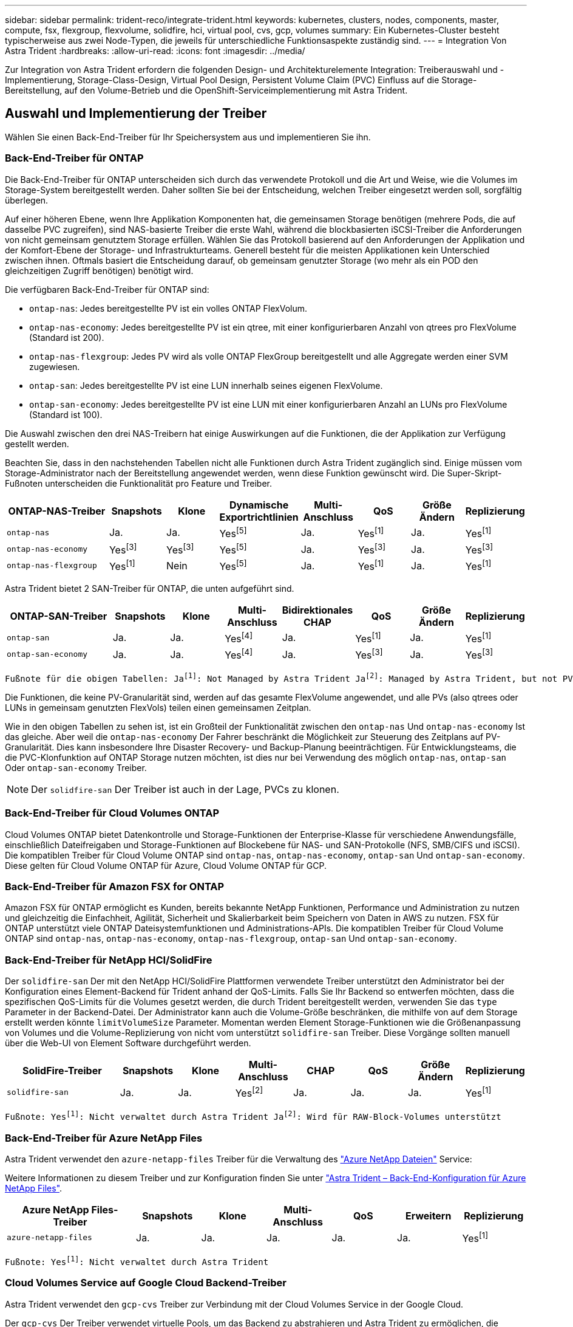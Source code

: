 ---
sidebar: sidebar 
permalink: trident-reco/integrate-trident.html 
keywords: kubernetes, clusters, nodes, components, master, compute, fsx, flexgroup, flexvolume, solidfire, hci, virtual pool, cvs, gcp, volumes 
summary: Ein Kubernetes-Cluster besteht typischerweise aus zwei Node-Typen, die jeweils für unterschiedliche Funktionsaspekte zuständig sind. 
---
= Integration Von Astra Trident
:hardbreaks:
:allow-uri-read: 
:icons: font
:imagesdir: ../media/


[role="lead"]
Zur Integration von Astra Trident erfordern die folgenden Design- und Architekturelemente Integration: Treiberauswahl und -Implementierung, Storage-Class-Design, Virtual Pool Design, Persistent Volume Claim (PVC) Einfluss auf die Storage-Bereitstellung, auf den Volume-Betrieb und die OpenShift-Serviceimplementierung mit Astra Trident.



== Auswahl und Implementierung der Treiber

Wählen Sie einen Back-End-Treiber für Ihr Speichersystem aus und implementieren Sie ihn.



=== Back-End-Treiber für ONTAP

Die Back-End-Treiber für ONTAP unterscheiden sich durch das verwendete Protokoll und die Art und Weise, wie die Volumes im Storage-System bereitgestellt werden. Daher sollten Sie bei der Entscheidung, welchen Treiber eingesetzt werden soll, sorgfältig überlegen.

Auf einer höheren Ebene, wenn Ihre Applikation Komponenten hat, die gemeinsamen Storage benötigen (mehrere Pods, die auf dasselbe PVC zugreifen), sind NAS-basierte Treiber die erste Wahl, während die blockbasierten iSCSI-Treiber die Anforderungen von nicht gemeinsam genutztem Storage erfüllen. Wählen Sie das Protokoll basierend auf den Anforderungen der Applikation und der Komfort-Ebene der Storage- und Infrastrukturteams. Generell besteht für die meisten Applikationen kein Unterschied zwischen ihnen. Oftmals basiert die Entscheidung darauf, ob gemeinsam genutzter Storage (wo mehr als ein POD den gleichzeitigen Zugriff benötigen) benötigt wird.

Die verfügbaren Back-End-Treiber für ONTAP sind:

* `ontap-nas`: Jedes bereitgestellte PV ist ein volles ONTAP FlexVolum.
* `ontap-nas-economy`: Jedes bereitgestellte PV ist ein qtree, mit einer konfigurierbaren Anzahl von qtrees pro FlexVolume (Standard ist 200).
* `ontap-nas-flexgroup`: Jedes PV wird als volle ONTAP FlexGroup bereitgestellt und alle Aggregate werden einer SVM zugewiesen.
* `ontap-san`: Jedes bereitgestellte PV ist eine LUN innerhalb seines eigenen FlexVolume.
* `ontap-san-economy`: Jedes bereitgestellte PV ist eine LUN mit einer konfigurierbaren Anzahl an LUNs pro FlexVolume (Standard ist 100).


Die Auswahl zwischen den drei NAS-Treibern hat einige Auswirkungen auf die Funktionen, die der Applikation zur Verfügung gestellt werden.

Beachten Sie, dass in den nachstehenden Tabellen nicht alle Funktionen durch Astra Trident zugänglich sind. Einige müssen vom Storage-Administrator nach der Bereitstellung angewendet werden, wenn diese Funktion gewünscht wird. Die Super-Skript-Fußnoten unterscheiden die Funktionalität pro Feature und Treiber.

[cols="20,10,10,10,10,10,10,10"]
|===
| ONTAP-NAS-Treiber | Snapshots | Klone | Dynamische Exportrichtlinien | Multi-Anschluss | QoS | Größe Ändern | Replizierung 


| `ontap-nas` | Ja. | Ja. | Yesfootnote:5[] | Ja. | Yesfootnote:1[] | Ja. | Yesfootnote:1[] 


| `ontap-nas-economy` | Yesfootnote:3[] | Yesfootnote:3[] | Yesfootnote:5[] | Ja. | Yesfootnote:3[] | Ja. | Yesfootnote:3[] 


| `ontap-nas-flexgroup` | Yesfootnote:1[] | Nein | Yesfootnote:5[] | Ja. | Yesfootnote:1[] | Ja. | Yesfootnote:1[] 
|===
Astra Trident bietet 2 SAN-Treiber für ONTAP, die unten aufgeführt sind.

[cols="20,10,10,10,10,10,10,10"]
|===
| ONTAP-SAN-Treiber | Snapshots | Klone | Multi-Anschluss | Bidirektionales CHAP | QoS | Größe Ändern | Replizierung 


| `ontap-san` | Ja. | Ja. | Yesfootnote:4[] | Ja. | Yesfootnote:1[] | Ja. | Yesfootnote:1[] 


| `ontap-san-economy` | Ja. | Ja. | Yesfootnote:4[] | Ja. | Yesfootnote:3[] | Ja. | Yesfootnote:3[] 
|===
[verse]
Fußnote für die obigen Tabellen: Jafootnote:1[]: Not Managed by Astra Trident Jafootnote:2[]: Managed by Astra Trident, but not PV granular Jafootnote:3[]: Nicht verwaltet durch Astra Trident und nicht durch PV-Granularität Jafootnote:4[]: Unterstützt von RAW-Block-Volumes Jafootnote:5[]: Unterstützt von CSI Trident

Die Funktionen, die keine PV-Granularität sind, werden auf das gesamte FlexVolume angewendet, und alle PVs (also qtrees oder LUNs in gemeinsam genutzten FlexVols) teilen einen gemeinsamen Zeitplan.

Wie in den obigen Tabellen zu sehen ist, ist ein Großteil der Funktionalität zwischen den `ontap-nas` Und `ontap-nas-economy` Ist das gleiche. Aber weil die `ontap-nas-economy` Der Fahrer beschränkt die Möglichkeit zur Steuerung des Zeitplans auf PV-Granularität. Dies kann insbesondere Ihre Disaster Recovery- und Backup-Planung beeinträchtigen. Für Entwicklungsteams, die die PVC-Klonfunktion auf ONTAP Storage nutzen möchten, ist dies nur bei Verwendung des möglich `ontap-nas`, `ontap-san` Oder `ontap-san-economy` Treiber.


NOTE: Der `solidfire-san` Der Treiber ist auch in der Lage, PVCs zu klonen.



=== Back-End-Treiber für Cloud Volumes ONTAP

Cloud Volumes ONTAP bietet Datenkontrolle und Storage-Funktionen der Enterprise-Klasse für verschiedene Anwendungsfälle, einschließlich Dateifreigaben und Storage-Funktionen auf Blockebene für NAS- und SAN-Protokolle (NFS, SMB/CIFS und iSCSI). Die kompatiblen Treiber für Cloud Volume ONTAP sind `ontap-nas`, `ontap-nas-economy`, `ontap-san` Und `ontap-san-economy`. Diese gelten für Cloud Volume ONTAP für Azure, Cloud Volume ONTAP für GCP.



=== Back-End-Treiber für Amazon FSX for ONTAP

Amazon FSX für ONTAP ermöglicht es Kunden, bereits bekannte NetApp Funktionen, Performance und Administration zu nutzen und gleichzeitig die Einfachheit, Agilität, Sicherheit und Skalierbarkeit beim Speichern von Daten in AWS zu nutzen. FSX für ONTAP unterstützt viele ONTAP Dateisystemfunktionen und Administrations-APIs. Die kompatiblen Treiber für Cloud Volume ONTAP sind `ontap-nas`, `ontap-nas-economy`, `ontap-nas-flexgroup`, `ontap-san` Und `ontap-san-economy`.



=== Back-End-Treiber für NetApp HCI/SolidFire

Der `solidfire-san` Der mit den NetApp HCI/SolidFire Plattformen verwendete Treiber unterstützt den Administrator bei der Konfiguration eines Element-Backend für Trident anhand der QoS-Limits. Falls Sie Ihr Backend so entwerfen möchten, dass die spezifischen QoS-Limits für die Volumes gesetzt werden, die durch Trident bereitgestellt werden, verwenden Sie das `type` Parameter in der Backend-Datei. Der Administrator kann auch die Volume-Größe beschränken, die mithilfe von auf dem Storage erstellt werden könnte `limitVolumeSize` Parameter. Momentan werden Element Storage-Funktionen wie die Größenanpassung von Volumes und die Volume-Replizierung von nicht vom unterstützt `solidfire-san` Treiber. Diese Vorgänge sollten manuell über die Web-UI von Element Software durchgeführt werden.

[cols="20,10,10,10,10,10,10,10"]
|===
| SolidFire-Treiber | Snapshots | Klone | Multi-Anschluss | CHAP | QoS | Größe Ändern | Replizierung 


| `solidfire-san` | Ja. | Ja. | Yesfootnote:2[] | Ja. | Ja. | Ja. | Yesfootnote:1[] 
|===
[verse]
Fußnote: Yesfootnote:1[]: Nicht verwaltet durch Astra Trident Jafootnote:2[]: Wird für RAW-Block-Volumes unterstützt



=== Back-End-Treiber für Azure NetApp Files

Astra Trident verwendet den `azure-netapp-files` Treiber für die Verwaltung des link:https://azure.microsoft.com/en-us/services/netapp/["Azure NetApp Dateien"^] Service:

Weitere Informationen zu diesem Treiber und zur Konfiguration finden Sie unter link:https://azure.microsoft.com/en-us/services/netapp/["Astra Trident – Back-End-Konfiguration für Azure NetApp Files"^].

[cols="20,10,10,10,10,10,10"]
|===
| Azure NetApp Files-Treiber | Snapshots | Klone | Multi-Anschluss | QoS | Erweitern | Replizierung 


| `azure-netapp-files` | Ja. | Ja. | Ja. | Ja. | Ja. | Yesfootnote:1[] 
|===
[verse]
Fußnote: Yesfootnote:1[]: Nicht verwaltet durch Astra Trident



=== Cloud Volumes Service auf Google Cloud Backend-Treiber

Astra Trident verwendet den `gcp-cvs` Treiber zur Verbindung mit der Cloud Volumes Service in der Google Cloud.

Der `gcp-cvs` Der Treiber verwendet virtuelle Pools, um das Backend zu abstrahieren und Astra Trident zu ermöglichen, die Volume-Platzierung zu bestimmen. Der Administrator definiert die virtuellen Pools im `backend.json` Dateien: Storage-Klassen verwenden Selektoren, um virtuelle Pools nach Etikett zu identifizieren.

* Wenn virtuelle Pools im Backend definiert werden, versucht Astra Trident, ein Volume in den Google Cloud Storage-Pools zu erstellen, zu denen diese virtuellen Pools begrenzt sind.
* Wenn virtuelle Pools nicht im Backend definiert sind, wählt Astra Trident aus den verfügbaren Storage-Pools der Region einen Google Cloud Storage-Pool aus.


Um das Google Cloud-Backend auf Astra Trident zu konfigurieren, müssen Sie angeben `projectNumber`, `apiRegion`, und `apiKey` In der Backend-Datei. Die Projektnummer finden Sie in der Google Cloud-Konsole. Der API-Schlüssel wird aus der Datei mit dem privaten Schlüssel des Dienstkontos entnommen, die Sie beim Einrichten des API-Zugriffs für Cloud Volumes Service in der Google Cloud erstellt haben.

Weitere Informationen zu Cloud Volumes Service zu Google Cloud-Servicetypen und Service Levels finden Sie unter link:../trident-use/gcp.html["Erfahren Sie mehr über Astra Trident Support für CVS für GCP"].

[cols="20,10,10,10,10,10,10"]
|===
| Cloud Volumes Service für Google Cloud Treiber | Snapshots | Klone | Multi-Anschluss | QoS | Erweitern | Replizierung 


| `gcp-cvs` | Ja. | Ja. | Ja. | Ja. | Ja. | Nur für den CVS-Performance-Diensttyp verfügbar. 
|===
[NOTE]
====
.Hinweise zur Replikation
* Replizierung wird nicht durch Astra Trident gemanagt.
* Der Klon wird im selben Speicherpool erstellt wie das Quell-Volume.


====


== Design der Storage-Klasse

Individuelle Storage-Klassen müssen konfiguriert und angewendet werden, um ein Kubernetes Storage Class-Objekt zu erstellen. Dieser Abschnitt erläutert, wie Sie eine Storage-Klasse für Ihre Applikation entwerfen.



=== Spezifische Back-End-Auslastung

Die Filterung kann innerhalb eines bestimmten Storage-Klassenobjekts verwendet werden, um festzulegen, welcher Storage-Pool bzw. welche Pools für die jeweilige Storage-Klasse verwendet werden sollen. In der Storage-Klasse können drei Filtersätze eingestellt werden: `storagePools`, `additionalStoragePools`, Und/oder `excludeStoragePools`.

Der `storagePools` Parameter hilft bei der Beschränkung des Storage auf Pools, die bestimmten Attributen entsprechen. Der `additionalStoragePools` Mit diesem Parameter wird der Satz von Pools, die Astra Trident zur Bereitstellung verwenden wird, sowie der Reihe von Pools erweitert, die durch die Attribute und ausgewählt wurden `storagePools` Parameter. Sie können entweder nur einen der Parameter oder beide zusammen verwenden, um sicherzustellen, dass der entsprechende Satz von Speicherpools ausgewählt wird.

Der `excludeStoragePools` Parameter wird verwendet, um den aufgelisteten Pool-Satz, der mit den Attributen übereinstimmt, ausdrücklich auszuschließen.



=== QoS-Richtlinien emulieren

Wenn Sie Storage-Klassen zur Emulation der Quality of Service-Richtlinien entwerfen möchten, erstellen Sie mit dem eine Storage Class `media` Attribut als `hdd` Oder `ssd`. Auf der Grundlage von `media` Attribut, das in der Storage-Klasse erwähnt wird, wählt Trident das entsprechende Back-End aus, das bedient `hdd` Oder `ssd` Aggregate passen das Medienattribut an und leiten die Bereitstellung der Volumes an das spezifische Aggregat weiter. Deshalb können wir eine Storageklasse PREMIUM schaffen, die hätte `media` Attribut festgelegt als `ssd` Was als PREMIUM-QoS-Richtlinie klassifiziert werden kann. Wir können einen weiteren STANDARD der Storage-Klasse erstellen, bei dem das Medienattribut auf `hdd gesetzt wäre. Dieser Standard könnte die QoS-Richtlinie SEIN. Darüber hinaus könnten wir das Attribut ``IOPS' in der Storage-Klasse verwenden, um die Bereitstellung zu einer Element Appliance umzuleiten, die als QoS-Richtlinie definiert werden kann.



=== Nutzung von Backend basierend auf bestimmten Funktionen

Storage-Klassen ermöglichen die direkte Volume-Bereitstellung an einem bestimmten Back-End, bei dem Funktionen wie Thin Provisioning und Thick Provisioning, Snapshots, Klone und Verschlüsselung aktiviert sind. Um festzulegen, welchen Speicher verwendet werden soll, erstellen Sie Speicherklassen, die das entsprechende Back-End mit aktivierter Funktion angeben.



=== Virtuelle Pools

Virtuelle Pools sind für alle Astra Trident Back-Ends verfügbar. Sie können virtuelle Pools für jedes Backend mit jedem Treiber von Astra Trident definieren.

Mit virtuellen Pools kann ein Administrator eine Abstraktionsebene über Back-Ends erstellen, auf die über Storage-Klassen verwiesen werden kann. So werden Volumes auf Back-Ends flexibler und effizienter platziert. Verschiedene Back-Ends können mit derselben Serviceklasse definiert werden. Darüber hinaus können mehrere Storage Pools auf demselben Backend erstellt werden, jedoch mit unterschiedlichen Eigenschaften. Wenn eine Storage Class mit einem Selector mit den speziellen Beschriftungen konfiguriert ist, wählt Astra Trident ein Backend, das mit allen Auswahletiketten übereinstimmt, um das Volume zu platzieren. Wenn die Storage Class Selector mit mehreren Storage Pools übereinstimmt, wählt Astra Trident einen von ihnen für die Bereitstellung des Volume aus.



== Virtual Pool Design

Beim Erstellen eines Backend können Sie im Allgemeinen eine Reihe von Parametern angeben. Der Administrator konnte kein weiteres Back-End mit denselben Storage Credentials und anderen Parametern erstellen. Mit der Einführung von virtuellen Pools wurde dieses Problem behoben. Virtual Pools ist eine Ebene-Abstraktion, die zwischen dem Backend und der Kubernetes Storage Class eingeführt wird. So kann der Administrator Parameter zusammen mit Labels definieren, die über Kubernetes Storage Klassen als Selektion auf Backend-unabhängige Weise referenziert werden können. Virtuelle Pools können mit Astra Trident für alle unterstützten NetApp Back-Ends definiert werden. Dazu zählen SolidFire/NetApp HCI, ONTAP, Cloud Volumes Service auf GCP und Azure NetApp Files.


NOTE: Bei der Definition von virtuellen Pools wird empfohlen, nicht zu versuchen, die Reihenfolge vorhandener virtueller Pools in einer Backend-Definition neu anzuordnen. Es wird auch empfohlen, Attribute für einen vorhandenen virtuellen Pool nicht zu bearbeiten/zu ändern und stattdessen einen neuen virtuellen Pool zu definieren.



=== Emulation verschiedener Service-Level/QoS

Es ist möglich, virtuelle Pools zur Emulation von Serviceklassen zu entwerfen. Untersuchen wir mit der Implementierung des virtuellen Pools für den Cloud Volume Service für Azure NetApp Files, wie wir verschiedene Serviceklassen einrichten können. Konfigurieren Sie das ANF-Backend mit mehreren Etiketten, die unterschiedliche Leistungsstufen darstellen. Einstellen `servicelevel` Dem entsprechenden Leistungslevel hinzuzufügen und unter jeder Beschriftung weitere erforderliche Aspekte hinzuzufügen. Erstellen Sie nun verschiedene Kubernetes Storage-Klassen, die verschiedenen virtuellen Pools zugeordnet werden würden. Verwenden der `parameters.selector` Feld, jede StorageClass ruft auf, welche virtuellen Pools zum Hosten eines Volumes verwendet werden dürfen.



=== Zuweisen eines spezifischen Satzes von Aspekten

Mehrere virtuelle Pools mit spezifischen Aspekten können über ein einzelnes Storage-Back-End entwickelt werden. Konfigurieren Sie dazu das Backend mit mehreren Beschriftungen und legen Sie die erforderlichen Aspekte unter jedem Etikett fest. Erstellen Sie jetzt mit dem verschiedene Kubernetes-Storage-Klassen `parameters.selector` Feld, das verschiedenen virtuellen Pools zugeordnet werden würde. Die Volumes, die im Backend bereitgestellt werden, werden im ausgewählten virtuellen Pool über die Aspekte definiert.



=== PVC-Merkmale, die die Storage-Bereitstellung beeinflussen

Einige Parameter außerhalb der angeforderten Storage-Klasse können sich bei der Erstellung eines PVC auf den Entscheidungsprozess von Astra Trident auswirken.



=== Zugriffsmodus

Wenn Sie Speicher über ein PVC anfordern, ist eines der Pflichtfelder der Zugriffsmodus. Der gewünschte Modus kann sich auf das ausgewählte Backend auswirken, um die Speicheranforderung zu hosten.

Astra Trident versucht, das verwendete Storage-Protokoll mit der in der folgenden Matrix angegebenen Zugriffsmethode abzustimmen. Dies ist unabhängig von der zugrunde liegenden Storage-Plattform.

[cols="20,30,30,30"]
|===
|  | ReadWriteOnce | ReadOnlyManche | ReadWriteViele 


| ISCSI | Ja. | Ja. | Ja (Raw Block) 


| NFS | Ja. | Ja. | Ja. 
|===
Eine Anfrage nach einem ReadWriteManche PVC, die an eine Trident-Implementierung ohne konfiguriertes NFS-Backend gesendet werden, führt dazu, dass kein Volume bereitgestellt wird. Aus diesem Grund sollte der Anforderer den Zugriffsmodus verwenden, der für seine Anwendung geeignet ist.



== Volume-Vorgänge



=== Persistente Volumes ändern

Persistente Volumes sind mit zwei Ausnahmen unveränderliche Objekte in Kubernetes. Sobald die Rückgewinnungsrichtlinie erstellt wurde, kann die Größe geändert werden. Jedoch, dies verhindert nicht, dass einige Aspekte des Volumens außerhalb von Kubernetes geändert werden. Das kann durchaus wünschenswert sein, wenn das Volume für spezifische Applikationen angepasst werden soll, um sicherzustellen, dass die Kapazität nicht versehentlich verbraucht wird oder das Volume einfach aus irgendeinem Grund auf einen anderen Storage Controller verschoben werden kann.


NOTE: Kubernetes-in-Tree-Provisioners unterstützen derzeit keine Vorgänge zur Größenanpassung von Volumes für NFS oder iSCSI PVS. Astra Trident unterstützt die Erweiterung von NFS- und iSCSI-Volumes.

Die Verbindungsdetails des PV können nach der Erstellung nicht geändert werden.



=== Erstellung von On-Demand-Volume-Snapshots

Astra Trident unterstützt die On-Demand-Volume-Snapshot-Erstellung und die Erstellung von PVCs aus Snapshots mithilfe des CSI-Frameworks. Snapshots bieten eine bequeme Methode, zeitpunktgenaue Kopien der Daten zu erstellen und haben unabhängig vom Quell-PV in Kubernetes einen Lebenszyklus. Diese Snapshots können zum Klonen von PVCs verwendet werden.



=== Volumes-Erstellung aus Snapshots

Astra Trident unterstützt außerdem die Erstellung von PersistenzVolumes aus Volume Snapshots. Um dies zu erreichen, erstellen Sie einfach ein PersistenzVolumeClaim und erwähnen die `datasource` Als den benötigten Snapshot, aus dem das Volume erstellt werden muss. Astra Trident wird dieses PVC behandeln, indem ein Volume mit den auf dem Snapshot vorhandenen Daten erstellt wird. Mit dieser Funktion können Daten regionsübergreifend dupliziert, Testumgebungen erstellt, ein defektes oder defektes Produktionsvolumen vollständig ersetzt oder bestimmte Dateien und Verzeichnisse abgerufen und auf ein anderes angeschlossenes Volume übertragen werden.



=== Verschieben Sie Volumes im Cluster

Storage-Administratoren können Volumes zwischen Aggregaten und Controllern im ONTAP Cluster unterbrechungsfrei für den Storage-Nutzer verschieben. Dieser Vorgang wirkt sich nicht auf Astra Trident oder den Kubernetes-Cluster aus, solange das Zielaggregat eine der SVM ist, auf die Astra Trident Zugriff hat. Was noch wichtiger ist: Wenn das Aggregat neu zur SVM hinzugefügt wurde, muss das Backend durch erneutes Hinzufügen zu Astra Trident aktualisiert werden. Dies führt Astra Trident dazu, die SVM neu zu inventarisieren, damit das neue Aggregat erkannt wird.

Das Verschieben von Volumes zwischen Back-Ends wird von Astra Trident jedoch nicht automatisch unterstützt. Dazu gehören SVMs im selben Cluster, zwischen Clustern oder auf einer anderen Storage-Plattform (auch wenn dieses Storage-System mit Astra Trident verbunden ist).

Wenn ein Volume an einen anderen Speicherort kopiert wird, kann die Funktion zum Importieren aktueller Volumes in Astra Trident verwendet werden.



=== Erweitern Sie Volumes

Astra Trident unterstützt die Anpassung von NFS und iSCSI PVS. Dadurch können Benutzer ihre Volumes direkt über die Kubernetes-Ebene skalieren. Eine Volume-Erweiterung ist für alle größeren NetApp Storage-Plattformen möglich, einschließlich ONTAP, SolidFire/NetApp HCI und Cloud Volumes Service Back-Ends. Um eine mögliche Erweiterung später zu ermöglichen, stellen Sie fest `allowVolumeExpansion` Bis `true` In Ihrer StorageClass, die mit dem Volume verbunden ist. Wenn die Größe des Persistent Volume geändert werden muss, bearbeiten Sie den `spec.resources.requests.storage` Anmerkung im Persistent Volume Claim zur erforderlichen Volume-Größe. Trident übernimmt automatisch die Anpassung der Größe des Volumes im Storage-Cluster.



=== Importieren eines vorhandenen Volumes in Kubernetes

Mit dem Volume-Import kann ein vorhandenes Storage Volume in eine Kubernetes-Umgebung importiert werden. Dies wird derzeit von unterstützt `ontap-nas`, `ontap-nas-flexgroup`, `solidfire-san`, `azure-netapp-files`, und `gcp-cvs` Treiber. Diese Funktion ist hilfreich, wenn Sie eine vorhandene Applikation in Kubernetes oder während Disaster-Recovery-Szenarien portieren.

Bei Verwendung von ONTAP und `solidfire-san` Treiber, verwenden Sie den Befehl `tridentctl import volume <backend-name> <volume-name> -f /path/pvc.yaml` Um ein vorhandenes Volume in Kubernetes zu importieren, das von Astra Trident gemanagt werden soll Die im Befehl „Importvolumen“ verwendete PVC-YAML- oder JSON-Datei weist auf eine Storage-Klasse hin, die Astra Trident als bereitstellung identifiziert. Stellen Sie bei Verwendung eines NetApp HCI/SolidFire Backend sicher, dass die Volume-Namen eindeutig sind. Wenn die Volume-Namen dupliziert sind, klonen Sie das Volume auf einen eindeutigen Namen, sodass die Funktion zum Importieren des Volumes zwischen diesen Namen unterscheiden kann.

Wenn der `azure-netapp-files` Oder `gcp-cvs` Treiber wird verwendet, verwenden Sie den Befehl `tridentctl import volume <backend-name> <volume path> -f /path/pvc.yaml` Um das Volume in Kubernetes zu importieren, das von Astra Trident gemanagt werden soll. Dadurch wird eine eindeutige Volumenreferenz sichergestellt.

Wenn der obige Befehl ausgeführt wird, wird Astra Trident das Volume auf dem Backend finden und seine Größe lesen. Es fügt automatisch die konfigurierte PVC-Volumengröße hinzu (und überschreibt sie gegebenenfalls). Astra Trident erstellt dann das neue PV und Kubernetes bindet die PVC an das PV.

Wenn ein Container so eingesetzt wurde, dass er das spezifische importierte PVC benötigt, bleibt er in einem ausstehenden Zustand, bis das PVC/PV-Paar über den Volumenimport gebunden ist. Nachdem das PVC/PV-Paar gebunden ist, sollte der Behälter aufstehen, sofern keine anderen Probleme auftreten.



== OpenShift Services implementieren

Die Cluster-Services OpenShift mit großem Mehrwert bieten Clusteradministratoren und den gehosteten Applikationen wichtige Funktionen. Der Storage, den diese Services nutzen, kann mithilfe der Node-lokalen Ressourcen bereitgestellt werden. Dadurch wird jedoch häufig die Kapazität, Performance, Wiederherstellbarkeit und die Nachhaltigkeit des Service begrenzt. Die Nutzung eines Enterprise-Speicher-Arrays zur Bereitstellung der Kapazität für diese Services kann einen erheblich verbesserten Service ermöglichen. OpenShift und die Speicheradministratoren sollten jedoch eng zusammenarbeiten, um die besten Optionen für die einzelnen zu bestimmen. Die Red hat-Dokumentation sollte intensiv genutzt werden, um die Anforderungen zu ermitteln und sicherzustellen, dass die Anforderungen hinsichtlich Größe und Leistung erfüllt werden.



=== Registry-Service

Der Einsatz und das Management von Storage für die Registrierung wurde am dokumentiert link:https://netapp.io/["netapp.io"^] Im link:https://netapp.io/2017/08/24/deploying-the-openshift-registry-using-netapp-storage/["Blog"^].



=== Protokollierungsservice

Wie andere OpenShift-Services wird auch der Protokollierungsservice mithilfe von Ansible mit Konfigurationsparametern bereitgestellt, die von der Bestandsdatei auch bekannt sind Hosts, die im Playbook zur Verfügung gestellt werden. Es gibt zwei Installationsmethoden: Die Bereitstellung von Protokollierung während der ersten OpenShift-Installation und die Bereitstellung von Protokollierung nach der Installation von OpenShift.


CAUTION: Ab Red hat OpenShift Version 3.9 empfiehlt die offizielle Dokumentation gegen NFS für den Protokollierungsservice, da sie Bedenken hinsichtlich Datenbeschädigung hat. Dies basiert auf Red hat Tests ihrer Produkte. Der NFS-Server von ONTAP hat diese Probleme nicht und kann einfach eine Protokollierungs-Implementierung zurück. Letztendlich liegt die Wahl des Protokolls für den Protokollierungsservice bei Ihnen. Ich weiß nur, dass beide bei der Nutzung von NetApp Plattformen hervorragend funktionieren. Es gibt keinen Grund, NFS zu vermeiden, wenn dies Ihre Präferenz ist.

Wenn Sie sich für die Verwendung von NFS mit dem Protokollierungsservice entscheiden, müssen Sie die Ansible-Variable festlegen `openshift_enable_unsupported_configurations` Bis `true` Um zu verhindern, dass der Installer ausfällt.



==== Los geht's

Der Protokollierungsservice kann optional sowohl für Applikationen als auch für die Kernvorgänge des OpenShift-Clusters selbst implementiert werden. Wenn Sie sich für die Bereitstellung der Betriebsprotokollierung entscheiden, geben Sie die Variable an `openshift_logging_use_ops` Als `true`, Zwei Instanzen des Dienstes werden erstellt. Die Variablen, die die Protokollierungsinstanz für Vorgänge steuern, enthalten darin "OPS", während die Instanz für Anwendungen nicht.

Das Konfigurieren der Ansible-Variablen entsprechend der Implementierungsmethode ist wichtig, um sicherzustellen, dass die zugrunde liegenden Services den richtigen Storage verwenden. Werfen wir einen Blick auf die Optionen für jede der Bereitstellungsmethoden.


NOTE: Die nachfolgenden Tabellen enthalten nur die Variablen, die für die Storage-Konfiguration relevant sind, da sie sich auf den Protokollierungsservice beziehen. Weitere Optionen finden Sie in link:https://docs.openshift.com/container-platform/3.11/install_config/aggregate_logging.html["Logging-Dokumentation von redhat OpenShift"^] Die entsprechend Ihrer Bereitstellung überprüft, konfiguriert und verwendet werden sollten.

Die Variablen in der folgenden Tabelle führen dazu, dass im Ansible-Playbook ein PV und eine PVC für den Protokollierungsservice erstellt werden. Diese Details werden verwendet. Diese Methode ist wesentlich weniger flexibel als nach der Installation von OpenShift das Playbook für die Komponenteninstallation zu verwenden. Wenn Sie jedoch vorhandene Volumes zur Verfügung haben, ist dies eine Option.

[cols="40,40"]
|===
| Variabel | Details 


| `openshift_logging_storage_kind` | Auf einstellen `nfs` So erstellen Sie ein NFS-PV für den Protokollierungsservice. 


| `openshift_logging_storage_host` | Der Hostname oder die IP-Adresse des NFS-Hosts. Diese Einstellung sollte auf die Daten-LIF für Ihre Virtual Machine eingestellt sein. 


| `openshift_logging_storage_nfs_directory` | Der Mount-Pfad für den NFS-Export. Beispiel: Wenn das Volume mit verbunden ist `/openshift_logging`, Sie würden diesen Pfad für diese Variable verwenden. 


| `openshift_logging_storage_volume_name` | Der Name, z.B. `pv_ose_logs`, Des zu erstellenden PV. 


| `openshift_logging_storage_volume_size` | Beispielsweise die Größe des NFS-Exports `100Gi`. 
|===
Wenn Ihr OpenShift-Cluster bereits ausgeführt wird und daher Trident implementiert und konfiguriert wurde, kann das Installationsprogramm die Volumes mithilfe der dynamischen Provisionierung erstellen. Die folgenden Variablen müssen konfiguriert werden.

[cols="40,40"]
|===
| Variabel | Details 


| `openshift_logging_es_pvc_dynamic` | Setzen Sie auf „true“, um dynamisch bereitgestellte Volumes zu verwenden. 


| `openshift_logging_es_pvc_storage_class_name` | Der Name der Speicherklasse, die in der PVC verwendet wird. 


| `openshift_logging_es_pvc_size` | Die Größe des im PVC angeforderten Volumens. 


| `openshift_logging_es_pvc_prefix` | Ein Präfix für die vom Protokollierungsservice verwendeten VES. 


| `openshift_logging_es_ops_pvc_dynamic` | Auf einstellen `true` Um dynamisch bereitgestellte Volumes für die OPS-Protokollierungsinstanz zu verwenden. 


| `openshift_logging_es_ops_pvc_storage_class_name` | Der Name der Speicherklasse für die OPS-Protokollierungsinstanz. 


| `openshift_logging_es_ops_pvc_size` | Die Größe der Volume-Anforderung für die OPS-Instanz. 


| `openshift_logging_es_ops_pvc_prefix` | Ein Präfix für die OPS-Instanz VES. 
|===


==== Bereitstellen des Protokollierungs-Stacks

Wenn Sie die Protokollierung als Teil des ursprünglichen OpenShift-Installationsprozesses bereitstellen, müssen Sie nur den Standardprozess für die Bereitstellung befolgen. Ansible konfiguriert und implementiert die erforderlichen Services und OpenShift-Objekte, sodass der Service sobald Ansible abgeschlossen ist.

Wenn Sie die Implementierung jedoch nach der Erstinstallation durchführen, muss das Komponenten-Playbook von Ansible verwendet werden. Dieser Prozess kann sich mit verschiedenen Versionen von OpenShift leicht ändern, also lesen und folgen link:https://docs.openshift.com/container-platform/3.11/welcome/index.html["Dokumentation der redhat OpenShift Container Platform 3.11"^] Für Ihre Version.



== Kennzahlungsservice

Der Kennzahlungsservice liefert dem Administrator wertvolle Informationen zum Status, zur Ressourcenauslastung und zur Verfügbarkeit des OpenShift-Clusters. Dies ist zudem für die automatische Pod-Funktionalität erforderlich, und viele Unternehmen nutzen die Daten des Kennzahlungsservice für ihre Kostenabrechnung und/oder die Anzeige von Applikationen.

Wie beim Protokollierungsservice und OpenShift als Ganzes wird auch Ansible für die Implementierung des Kennzahlungsservice verwendet. Auch, wie der Protokollierungsservice, kann der Kennzahlendienst während einer Ersteinrichtung des Clusters oder nach seiner Inbetriebnahme mithilfe der Installationsmethode der Komponenten bereitgestellt werden. Die folgenden Tabellen enthalten die Variablen, die für die Konfiguration von persistentem Storage für den Kennzahlungsservice wichtig sind.


NOTE: Die nachfolgenden Tabellen enthalten nur die Variablen, die für die Storage-Konfiguration relevant sind, da sie sich auf den Kennzahlenservice beziehen. Es gibt viele andere Optionen in der Dokumentation gefunden, die entsprechend Ihrer Bereitstellung überprüft, konfiguriert und verwendet werden sollten.

[cols="40,40"]
|===
| Variabel | Details 


| `openshift_metrics_storage_kind` | Auf einstellen `nfs` So erstellen Sie ein NFS-PV für den Protokollierungsservice. 


| `openshift_metrics_storage_host` | Der Hostname oder die IP-Adresse des NFS-Hosts. Diese Einstellung sollte auf die Daten-LIF für Ihre SVM eingestellt sein. 


| `openshift_metrics_storage_nfs_directory` | Der Mount-Pfad für den NFS-Export. Beispiel: Wenn das Volume mit verbunden ist `/openshift_metrics`, Sie würden diesen Pfad für diese Variable verwenden. 


| `openshift_metrics_storage_volume_name` | Der Name, z.B. `pv_ose_metrics`, Des zu erstellenden PV. 


| `openshift_metrics_storage_volume_size` | Beispielsweise die Größe des NFS-Exports `100Gi`. 
|===
Wenn Ihr OpenShift-Cluster bereits ausgeführt wird und daher Trident implementiert und konfiguriert wurde, kann das Installationsprogramm die Volumes mithilfe der dynamischen Provisionierung erstellen. Die folgenden Variablen müssen konfiguriert werden.

[cols="40,40"]
|===
| Variabel | Details 


| `openshift_metrics_cassandra_pvc_prefix` | Ein Präfix, das für die PVCs der Kennzahlen verwendet wird. 


| `openshift_metrics_cassandra_pvc_size` | Die Größe der Volumes, die angefordert werden sollen. 


| `openshift_metrics_cassandra_storage_type` | Der Storage-Typ, der für Metriken verwendet werden soll. Dieser muss für Ansible auf dynamisch festgelegt sein, um PVCs mit der entsprechenden Storage-Klasse zu erstellen. 


| `openshift_metrics_cassanda_pvc_storage_class_name` | Der Name der zu verwendenden Speicherklasse. 
|===


=== Bereitstellen des Kennzahlenservice

Implementieren Sie den Service mithilfe von Ansible, wenn Sie die entsprechenden Ansible-Variablen in der Host-/Inventardatei festlegen. Wenn Sie zur Installationszeit OpenShift bereitstellen, wird das PV automatisch erstellt und verwendet. Wenn Sie nach der Installation von OpenShift mithilfe der Playbooks von Komponenten implementieren, werden in Ansible alle erforderlichen PVCs erstellt, und nachdem Astra Trident Storage für sie bereitgestellt hat, wird der Service implementiert.

Die oben genannten Variablen und der Prozess für die Bereitstellung können sich mit jeder Version von OpenShift ändern. Überprüfen und befolgen Sie die Anweisungen link:https://docs.openshift.com/container-platform/3.11/install_config/cluster_metrics.html["Der OpenShift-Implementierungsleitfaden von Red hat"^] Für Ihre Version so konfigurieren, dass sie für Ihre Umgebung konfiguriert ist.
